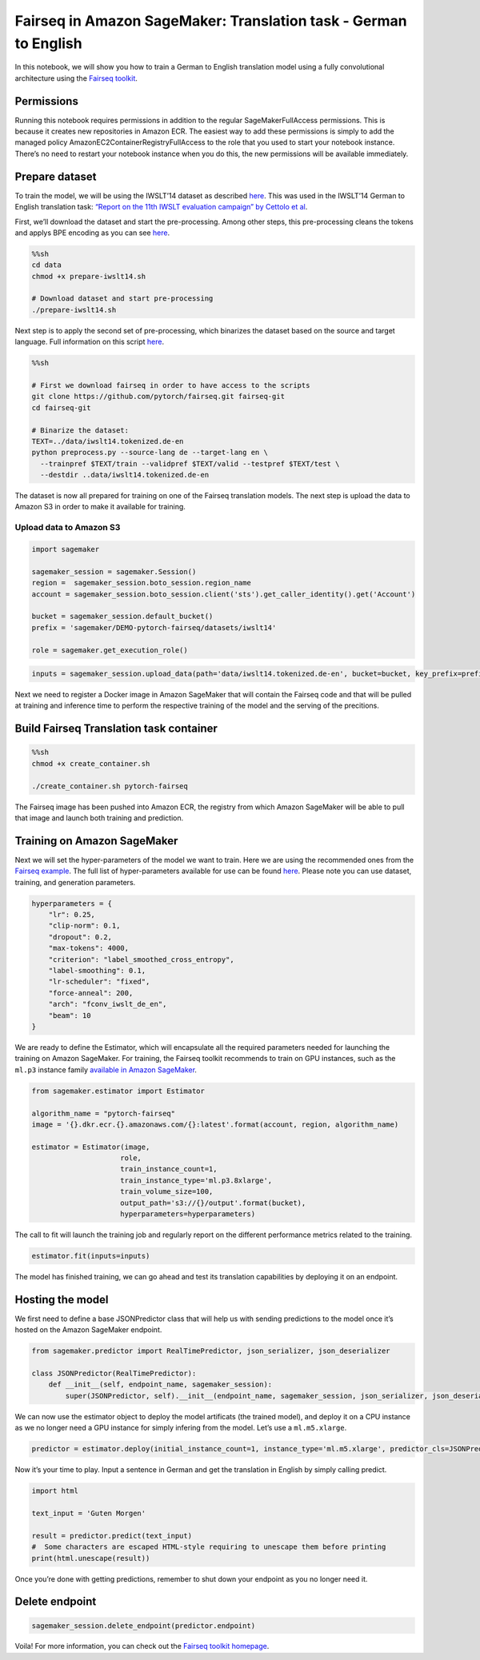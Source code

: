 Fairseq in Amazon SageMaker: Translation task - German to English
=================================================================

In this notebook, we will show you how to train a German to English
translation model using a fully convolutional architecture using the
`Fairseq toolkit <https://github.com/pytorch/fairseq>`__.

Permissions
-----------

Running this notebook requires permissions in addition to the regular
SageMakerFullAccess permissions. This is because it creates new
repositories in Amazon ECR. The easiest way to add these permissions is
simply to add the managed policy AmazonEC2ContainerRegistryFullAccess to
the role that you used to start your notebook instance. There’s no need
to restart your notebook instance when you do this, the new permissions
will be available immediately.

Prepare dataset
---------------

To train the model, we will be using the IWSLT’14 dataset as described
`here <https://github.com/pytorch/fairseq/tree/master/examples/translation#prepare-iwslt14sh>`__.
This was used in the IWSLT’14 German to English translation task:
`“Report on the 11th IWSLT evaluation campaign” by Cettolo et
al <http://workshop2014.iwslt.org/downloads/proceeding.pdf>`__.

First, we’ll download the dataset and start the pre-processing. Among
other steps, this pre-processing cleans the tokens and applys BPE
encoding as you can see
`here <https://github.com/pytorch/fairseq/blob/master/examples/translation/prepare-iwslt14.sh>`__.

.. code:: sh

    %%sh
    cd data
    chmod +x prepare-iwslt14.sh
    
    # Download dataset and start pre-processing
    ./prepare-iwslt14.sh

Next step is to apply the second set of pre-processing, which binarizes
the dataset based on the source and target language. Full information on
this script
`here <https://github.com/pytorch/fairseq/blob/master/preprocess.py>`__.

.. code:: sh

    %%sh
    
    # First we download fairseq in order to have access to the scripts
    git clone https://github.com/pytorch/fairseq.git fairseq-git
    cd fairseq-git
    
    # Binarize the dataset:
    TEXT=../data/iwslt14.tokenized.de-en
    python preprocess.py --source-lang de --target-lang en \
      --trainpref $TEXT/train --validpref $TEXT/valid --testpref $TEXT/test \
      --destdir ..data/iwslt14.tokenized.de-en

The dataset is now all prepared for training on one of the Fairseq
translation models. The next step is upload the data to Amazon S3 in
order to make it available for training.

Upload data to Amazon S3
~~~~~~~~~~~~~~~~~~~~~~~~

.. code:: ipython3

    import sagemaker
    
    sagemaker_session = sagemaker.Session()
    region =  sagemaker_session.boto_session.region_name
    account = sagemaker_session.boto_session.client('sts').get_caller_identity().get('Account')
    
    bucket = sagemaker_session.default_bucket()
    prefix = 'sagemaker/DEMO-pytorch-fairseq/datasets/iwslt14'
    
    role = sagemaker.get_execution_role()

.. code:: ipython3

    inputs = sagemaker_session.upload_data(path='data/iwslt14.tokenized.de-en', bucket=bucket, key_prefix=prefix)

Next we need to register a Docker image in Amazon SageMaker that will
contain the Fairseq code and that will be pulled at training and
inference time to perform the respective training of the model and the
serving of the precitions.

Build Fairseq Translation task container
----------------------------------------

.. code:: sh

    %%sh
    chmod +x create_container.sh 
    
    ./create_container.sh pytorch-fairseq

The Fairseq image has been pushed into Amazon ECR, the registry from
which Amazon SageMaker will be able to pull that image and launch both
training and prediction.

Training on Amazon SageMaker
----------------------------

Next we will set the hyper-parameters of the model we want to train.
Here we are using the recommended ones from the `Fairseq
example <https://github.com/pytorch/fairseq/tree/master/examples/translation#prepare-iwslt14sh>`__.
The full list of hyper-parameters available for use can be found
`here <https://fairseq.readthedocs.io/en/latest/command_line_tools.html>`__.
Please note you can use dataset, training, and generation parameters.

.. code:: ipython3

    hyperparameters = {
        "lr": 0.25,    
        "clip-norm": 0.1,
        "dropout": 0.2,
        "max-tokens": 4000,
        "criterion": "label_smoothed_cross_entropy",
        "label-smoothing": 0.1,
        "lr-scheduler": "fixed",
        "force-anneal": 200,
        "arch": "fconv_iwslt_de_en",
        "beam": 10
    }

We are ready to define the Estimator, which will encapsulate all the
required parameters needed for launching the training on Amazon
SageMaker. For training, the Fairseq toolkit recommends to train on GPU
instances, such as the ``ml.p3`` instance family `available in Amazon
SageMaker <https://aws.amazon.com/sagemaker/pricing/instance-types/>`__.

.. code:: ipython3

    from sagemaker.estimator import Estimator
    
    algorithm_name = "pytorch-fairseq"
    image = '{}.dkr.ecr.{}.amazonaws.com/{}:latest'.format(account, region, algorithm_name)
    
    estimator = Estimator(image,
                         role,
                         train_instance_count=1,
                         train_instance_type='ml.p3.8xlarge',
                         train_volume_size=100, 
                         output_path='s3://{}/output'.format(bucket),
                         hyperparameters=hyperparameters)

The call to fit will launch the training job and regularly report on the
different performance metrics related to the training.

.. code:: ipython3

    estimator.fit(inputs=inputs)

The model has finished training, we can go ahead and test its
translation capabilities by deploying it on an endpoint.

Hosting the model
-----------------

We first need to define a base JSONPredictor class that will help us
with sending predictions to the model once it’s hosted on the Amazon
SageMaker endpoint.

.. code:: ipython3

    from sagemaker.predictor import RealTimePredictor, json_serializer, json_deserializer
    
    class JSONPredictor(RealTimePredictor):
        def __init__(self, endpoint_name, sagemaker_session):
            super(JSONPredictor, self).__init__(endpoint_name, sagemaker_session, json_serializer, json_deserializer)

We can now use the estimator object to deploy the model artificats (the
trained model), and deploy it on a CPU instance as we no longer need a
GPU instance for simply infering from the model. Let’s use a
``ml.m5.xlarge``.

.. code:: ipython3

    predictor = estimator.deploy(initial_instance_count=1, instance_type='ml.m5.xlarge', predictor_cls=JSONPredictor)

Now it’s your time to play. Input a sentence in German and get the
translation in English by simply calling predict.

.. code:: ipython3

    import html
    
    text_input = 'Guten Morgen'
    
    result = predictor.predict(text_input)
    #  Some characters are escaped HTML-style requiring to unescape them before printing
    print(html.unescape(result))

Once you’re done with getting predictions, remember to shut down your
endpoint as you no longer need it.

Delete endpoint
---------------

.. code:: ipython3

    sagemaker_session.delete_endpoint(predictor.endpoint)

Voila! For more information, you can check out the `Fairseq toolkit
homepage <https://github.com/pytorch/fairseq>`__.

